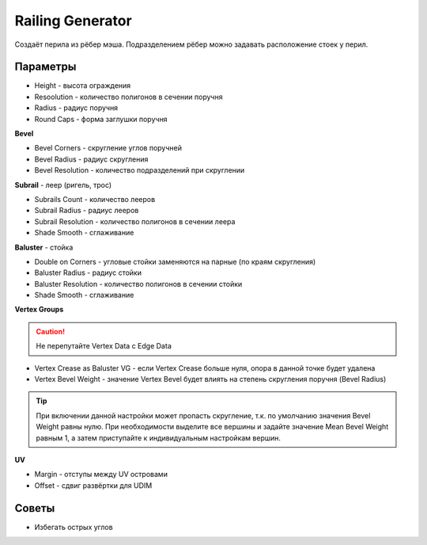 Railing Generator
=================

.. image:: images/railing_demo.png

Создаёт перила из рёбер мэша. Подразделением рёбер можно задавать расположение стоек у перил.

Параметры
---------------

.. image:: images/railing_parameters.png

* Height - высота ограждения
* Resoolution - количество полигонов в сечении поручня
* Radius - радиус поручня
* Round Caps - форма заглушки поручня

**Bevel**

* Bevel Corners - скругление углов поручней
* Bevel Radius - радиус скругления
* Bevel Resolution - количество подразделений при скруглении

**Subrail** - леер (ригель, трос)

* Subrails Count - количество лееров
* Subrail Radius - радиус лееров
* Subrail Resolution - количество полигонов в сечении леера
* Shade Smooth - сглаживание

**Baluster** - стойка

* Double on Corners - угловые стойки заменяются на парные (по краям скругления)
* Baluster Radius - радиус стойки
* Baluster Resolution - количество полигонов в сечении стойки
* Shade Smooth - сглаживание

**Vertex Groups**

.. caution:: 
    Не перепутайте Vertex Data с Edge Data

* Vertex Crease as Baluster VG - если Vertex Crease больше нуля, опора в данной точке будет удалена
* Vertex Bevel Weight - значение Vertex Bevel будет влиять на степень скругления поручня (Bevel Radius)

.. tip:: 
    При включении данной настройки может пропасть скругление, т.к. по умолчанию значения Bevel Weight равны нулю. При необходимости выделите все вершины и задайте значение Mean Bevel Weight равным 1, а затем приступайте к индивидуальным настройкам вершин.

**UV**

* Margin - отступы между UV островами
* Offset - сдвиг развёртки для UDIM

Советы
-------------

* Избегать острых углов